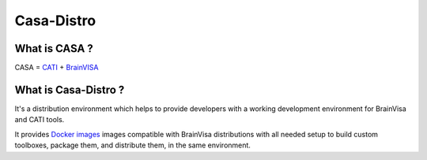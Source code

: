===========
Casa-Distro
===========

What is CASA ?
--------------

CASA = `CATI <http://cati-neuroimaging.com>`_ + `BrainVISA <http://brainvisa.info>`_

What is Casa-Distro ?
---------------------

It's a distribution environment which helps to provide developers with a working development environment for BrainVisa and CATI tools.

It provides `Docker images <https://www.docker.com>`_ images compatible with BrainVisa distributions with all needed setup to build custom toolboxes, package them, and distribute them, in the same environment.
